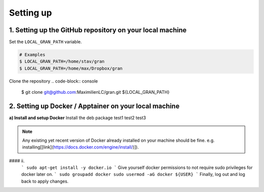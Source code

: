 .. _installation_setting_up:

Setting up
==========

.. _installation_setting_up_github_repository_on_your_local_machine:

1. Setting up the GitHub repository on your local machine
---------------------------------------------------------

Set the ``LOCAL_GRAN_PATH`` variable.

.. code-block:: console
    
   # Examples
   $ LOCAL_GRAN_PATH=/home/stav/gran
   $ LOCAL_GRAN_PATH=/home/max/Dropbox/gran

Clone the repository
.. code-block:: console
   $ git clone git@github.com:MaximilienLC/gran.git ${LOCAL_GRAN_PATH}

2. Setting up Docker / Apptainer on your local machine
------------------------------------------------------

**a) Install and setup Docker**
Install the deb package
test1  
test2    
test3

.. note::
    Any existing yet recent version of Docker already installed on your machine should be fine.
    e.g. installing[[link](https://docs.docker.com/engine/install/)]).

.. code-block:: console
    $ sudo apt-get install -y docker.io

#### ii. 
   ```
   sudo apt-get install -y docker.io
   ```
   Give yourself docker permissions to not require sudo privileges for docker later on.
   ```
   sudo groupadd docker
   sudo usermod -aG docker ${USER}
   ```
   Finally, log out and log back to apply changes.

